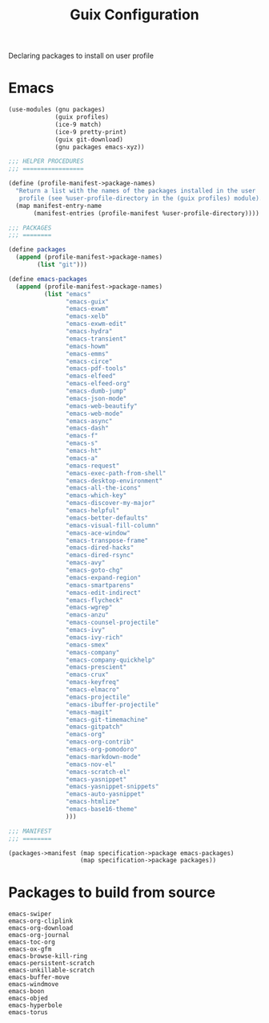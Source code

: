 :HIDDEN:
#+CATEGORY: guix
#+PROPERTY: header-args :results silent
:END:
#+TITLE: Guix Configuration

Declaring packages to install on user profile

* Emacs
#+BEGIN_SRC scheme :tangle ./emacs.scm
(use-modules (gnu packages)
             (guix profiles)
             (ice-9 match)
             (ice-9 pretty-print)
             (guix git-download)
             (gnu packages emacs-xyz))

;;; HELPER PROCEDURES
;;; =================

(define (profile-manifest->package-names)
  "Return a list with the names of the packages installed in the user
   profile (see %user-profile-directory in the (guix profiles) module)."
  (map manifest-entry-name
       (manifest-entries (profile-manifest %user-profile-directory))))

;;; PACKAGES
;;; ========

(define packages
  (append (profile-manifest->package-names)
        (list "git")))

(define emacs-packages
  (append (profile-manifest->package-names)
          (list "emacs"
                "emacs-guix"
                "emacs-exwm"
                "emacs-xelb"
                "emacs-exwm-edit"
                "emacs-hydra"
                "emacs-transient"
                "emacs-howm"
                "emacs-emms"
                "emacs-circe"
                "emacs-pdf-tools"
                "emacs-elfeed"
                "emacs-elfeed-org"
                "emacs-dumb-jump"
                "emacs-json-mode"
                "emacs-web-beautify"
                "emacs-web-mode"
                "emacs-async"
                "emacs-dash"
                "emacs-f"
                "emacs-s"
                "emacs-ht"
                "emacs-a"
                "emacs-request"
                "emacs-exec-path-from-shell"
                "emacs-desktop-environment"
                "emacs-all-the-icons"
                "emacs-which-key"
                "emacs-discover-my-major"
                "emacs-helpful"
                "emacs-better-defaults"
                "emacs-visual-fill-column"
                "emacs-ace-window"
                "emacs-transpose-frame"
                "emacs-dired-hacks"
                "emacs-dired-rsync"
                "emacs-avy"
                "emacs-goto-chg"
                "emacs-expand-region"
                "emacs-smartparens"
                "emacs-edit-indirect"
                "emacs-flycheck"
                "emacs-wgrep"
                "emacs-anzu"
                "emacs-counsel-projectile"
                "emacs-ivy"
                "emacs-ivy-rich"
                "emacs-smex"
                "emacs-company"
                "emacs-company-quickhelp"
                "emacs-prescient"
                "emacs-crux"
                "emacs-keyfreq"
                "emacs-elmacro"
                "emacs-projectile"
                "emacs-ibuffer-projectile"
                "emacs-magit"
                "emacs-git-timemachine"
                "emacs-gitpatch"
                "emacs-org"
                "emacs-org-contrib"
                "emacs-org-pomodoro"
                "emacs-markdown-mode"
                "emacs-nov-el"
                "emacs-scratch-el"
                "emacs-yasnippet"
                "emacs-yasnippet-snippets"
                "emacs-auto-yasnippet"
                "emacs-htmlize"
                "emacs-base16-theme"
                )))

;;; MANIFEST
;;; ========

(packages->manifest (map specification->package emacs-packages)
                    (map specification->package packages))

#+END_SRC
* Packages to build from source
#+BEGIN_SRC text
emacs-swiper
emacs-org-cliplink
emacs-org-download
emacs-org-journal
emacs-toc-org
emacs-ox-gfm
emacs-browse-kill-ring
emacs-persistent-scratch
emacs-unkillable-scratch
emacs-buffer-move
emacs-windmove
emacs-boon
emacs-objed
emacs-hyperbole
emacs-torus
 #+END_SRC
